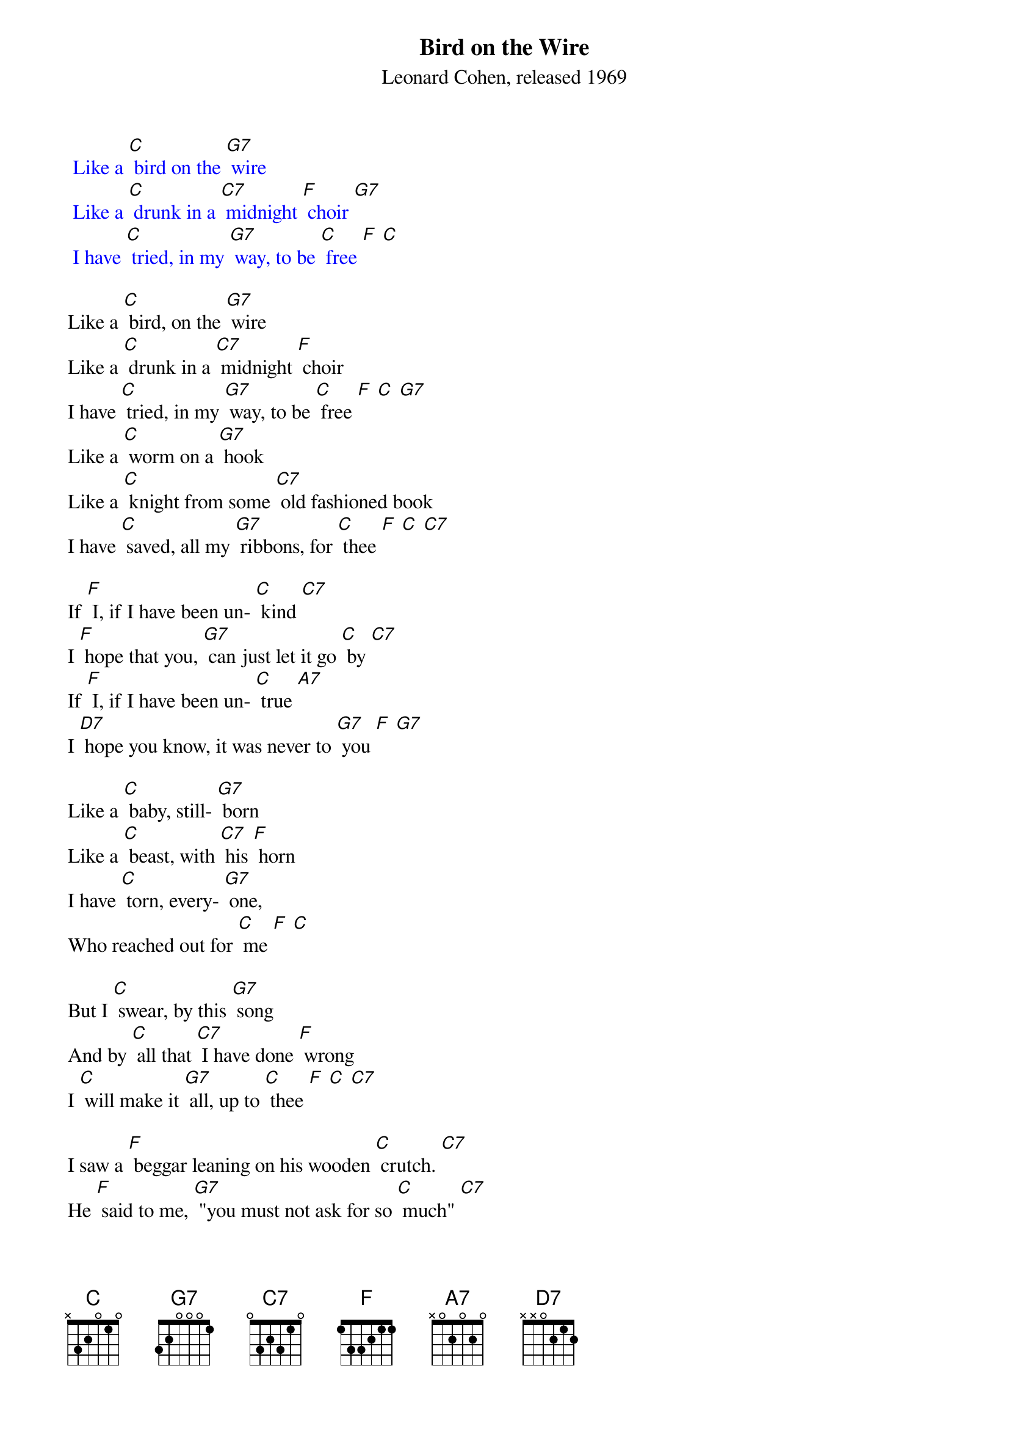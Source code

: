 {t: Bird on the Wire}
{st: Leonard Cohen, released 1969}

{textcolour: blue}
 Like a [C] bird on the [G7] wire
 Like a [C] drunk in a [C7] midnight [F] choir [G7]
 I have [C] tried, in my [G7] way, to be [C] free [F] [C] 
{textcolour}

Like a [C] bird, on the [G7] wire
Like a [C] drunk in a [C7] midnight [F] choir 
I have [C] tried, in my [G7] way, to be [C] free [F] [C] [G7]
Like a [C] worm on a [G7] hook
Like a [C] knight from some [C7] old fashioned book
I have [C] saved, all my [G7] ribbons, for [C] thee [F] [C] [C7] 

If [F] I, if I have been un- [C] kind [C7]
I [F] hope that you, [G7] can just let it go [C] by [C7]
If [F] I, if I have been un- [C] true [A7]
I [D7] hope you know, it was never to [G7] you [F] [G7]

Like a [C] baby, still- [G7] born
Like a [C] beast, with [C7] his [F] horn
I have [C] torn, every- [G7] one, 
Who reached out for [C] me [F] [C]

But I [C] swear, by this [G7] song
And by [C] all that [C7] I have done [F] wrong 
I [C] will make it [G7] all, up to [C] thee [F] [C] [C7]

I saw a [F] beggar leaning on his wooden [C] crutch. [C7] 
He [F] said to me, [G7] "you must not ask for so [C] much" [C7]
And [F] a pretty woman [G7] leaning in her darkened [C] door [A7]
She [D7] cried to me, "Hey, why not ask for [G7] more" [F] [G7]

{textcolour: blue}
 Like a [C] bird on the [G7] wire
 Like a [C] drunk in a [C7] midnight [F] choir [G7]
 I have [C] tried, in my [G7] way, to be [C] free [F] [C] 
{textcolour}

Like a [C] bird on the [G7] wire
Like a [C] drunk in a [C7] midnight [F] choir [G7]
I have [C] tried, in my [G7] way, to be [C] free [F] [C] 


